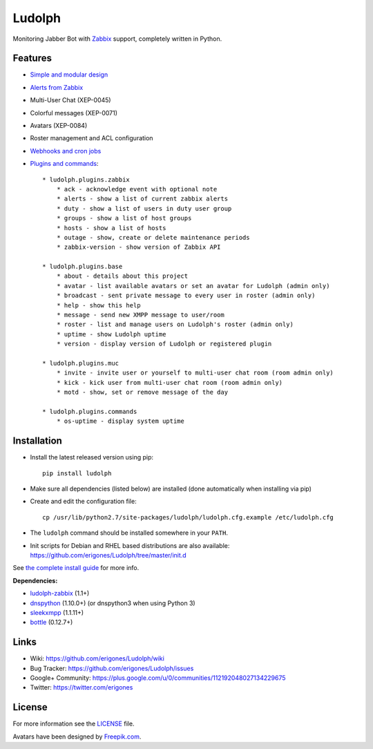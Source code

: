 Ludolph
#######

Monitoring Jabber Bot with `Zabbix <http://www.zabbix.com>`_ support, completely written in Python.

.. image:: https://badge.fury.io/py/ludolph.png
    :target: http://badge.fury.io/py/ludolph

Features
--------

* `Simple and modular design <https://github.com/erigones/Ludolph/wiki/How-to-create-a-plugin>`_
* `Alerts from Zabbix <https://github.com/erigones/Ludolph/wiki/How-to-configure-Zabbix-to-work-with-Ludolph>`_
* Multi-User Chat (XEP-0045)
* Colorful messages (XEP-0071)
* Avatars (XEP-0084)
* Roster management and ACL configuration
* `Webhooks and cron jobs <https://github.com/erigones/Ludolph/wiki/Webhooks-and-cron-jobs>`_
* `Plugins and commands <https://github.com/erigones/Ludolph/wiki/Plugins>`_::

    * ludolph.plugins.zabbix
        * ack - acknowledge event with optional note
        * alerts - show a list of current zabbix alerts
        * duty - show a list of users in duty user group
        * groups - show a list of host groups
        * hosts - show a list of hosts
        * outage - show, create or delete maintenance periods
        * zabbix-version - show version of Zabbix API

    * ludolph.plugins.base
        * about - details about this project
        * avatar - list available avatars or set an avatar for Ludolph (admin only)
        * broadcast - sent private message to every user in roster (admin only)
        * help - show this help
        * message - send new XMPP message to user/room
        * roster - list and manage users on Ludolph's roster (admin only)
        * uptime - show Ludolph uptime
        * version - display version of Ludolph or registered plugin

    * ludolph.plugins.muc
        * invite - invite user or yourself to multi-user chat room (room admin only)
        * kick - kick user from multi-user chat room (room admin only)
        * motd - show, set or remove message of the day

    * ludolph.plugins.commands
        * os-uptime - display system uptime


Installation
------------

- Install the latest released version using pip::

    pip install ludolph

- Make sure all dependencies (listed below) are installed (done automatically when installing via pip)

- Create and edit the configuration file::

    cp /usr/lib/python2.7/site-packages/ludolph/ludolph.cfg.example /etc/ludolph.cfg

- The ``ludolph`` command should be installed somewhere in your ``PATH``.

- Init scripts for Debian and RHEL based distributions are also available: https://github.com/erigones/Ludolph/tree/master/init.d

See `the complete install guide <https://github.com/erigones/Ludolph/wiki/How-to-configure-Zabbix-to-work-with-Ludolph>`_ for more info.


**Dependencies:**

- `ludolph-zabbix <https://github.com/erigones/ludolph-zabbix/>`_ (1.1+)
- `dnspython <http://www.dnspython.org/>`_ (1.10.0+) (or dnspython3 when using Python 3)
- `sleekxmpp <http://sleekxmpp.com/>`_ (1.1.11+)
- `bottle <http://bottlepy.org/>`_ (0.12.7+)


Links
-----

- Wiki: https://github.com/erigones/Ludolph/wiki
- Bug Tracker: https://github.com/erigones/Ludolph/issues
- Google+ Community: https://plus.google.com/u/0/communities/112192048027134229675
- Twitter: https://twitter.com/erigones


License
-------

For more information see the `LICENSE <https://github.com/erigones/Ludolph/blob/master/LICENSE>`_ file.

Avatars have been designed by `Freepik.com <http://www.freepik.com>`_.

